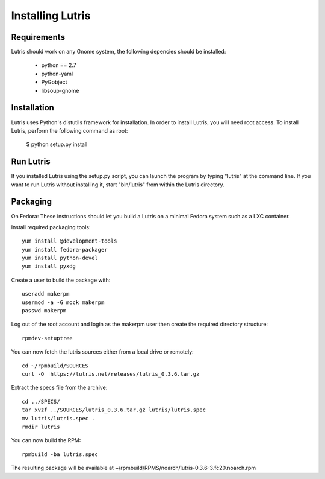 Installing Lutris
=================

Requirements
------------

Lutris should work on any Gnome system, the following depencies should be
installed:

    * python == 2.7
    * python-yaml
    * PyGobject
    * libsoup-gnome

Installation
------------

Lutris uses Python's distutils framework for installation. In order to
install Lutris, you will need root access. To install Lutris, perform
the following command as root:

      $ python setup.py install

Run Lutris
-----------

If you installed Lutris using the setup.py script, you can launch the
program by typing "lutris" at the command line. If you want to run
Lutris without installing it, start "bin/lutris" from within the
Lutris directory.

Packaging
---------

On Fedora:
These instructions should let you build a Lutris on a minimal Fedora
system such as a LXC container.

Install required packaging tools::

    yum install @development-tools
    yum install fedora-packager
    yum install python-devel
    yum install pyxdg

Create a user to build the package with::

    useradd makerpm
    usermod -a -G mock makerpm
    passwd makerpm

Log out of the root account and login as the makerpm user then create the
required directory structure::

    rpmdev-setuptree

You can now fetch the lutris sources either from a local drive or
remotely::

    cd ~/rpmbuild/SOURCES
    curl -O  https://lutris.net/releases/lutris_0.3.6.tar.gz 

Extract the specs file from the archive::

    cd ../SPECS/
    tar xvzf ../SOURCES/lutris_0.3.6.tar.gz lutris/lutris.spec
    mv lutris/lutris.spec .
    rmdir lutris

You can now build the RPM::

    rpmbuild -ba lutris.spec

The resulting package will be available at
~/rpmbuild/RPMS/noarch/lutris-0.3.6-3.fc20.noarch.rpm
